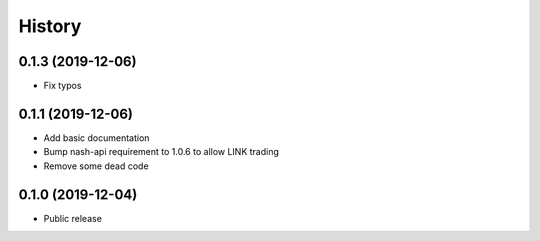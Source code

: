 =======
History
=======
0.1.3 (2019-12-06)
------------------
* Fix typos

0.1.1 (2019-12-06)
------------------
* Add basic documentation
* Bump nash-api requirement to 1.0.6 to allow LINK trading
* Remove some dead code

0.1.0 (2019-12-04)
------------------
* Public release
